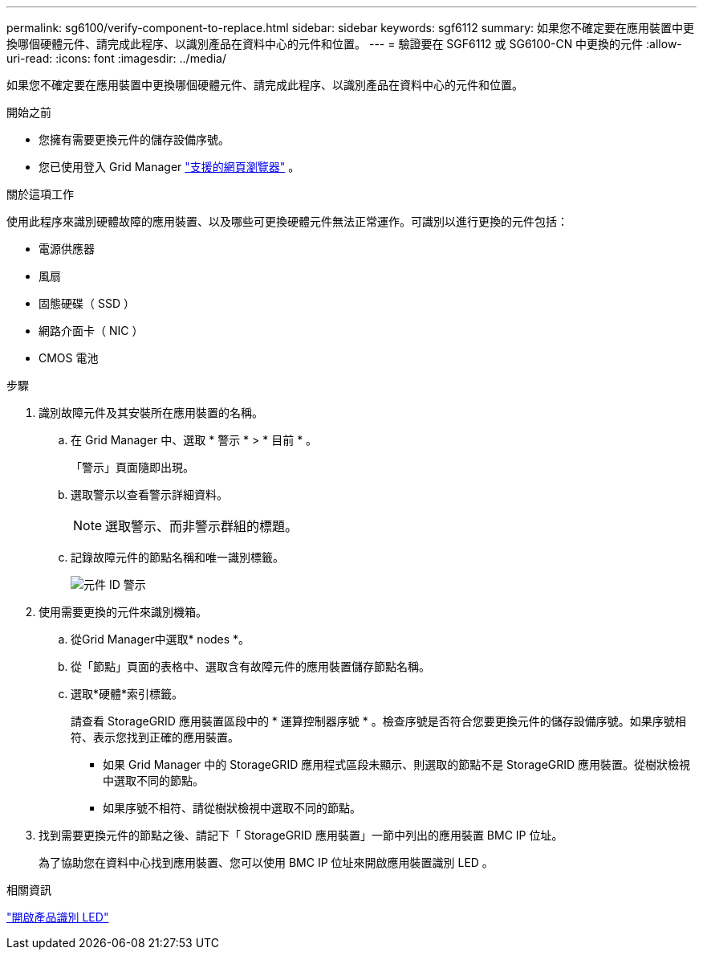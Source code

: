 ---
permalink: sg6100/verify-component-to-replace.html 
sidebar: sidebar 
keywords: sgf6112 
summary: 如果您不確定要在應用裝置中更換哪個硬體元件、請完成此程序、以識別產品在資料中心的元件和位置。 
---
= 驗證要在 SGF6112 或 SG6100-CN 中更換的元件
:allow-uri-read: 
:icons: font
:imagesdir: ../media/


[role="lead"]
如果您不確定要在應用裝置中更換哪個硬體元件、請完成此程序、以識別產品在資料中心的元件和位置。

.開始之前
* 您擁有需要更換元件的儲存設備序號。
* 您已使用登入 Grid Manager https://docs.netapp.com/us-en/storagegrid/admin/web-browser-requirements.html["支援的網頁瀏覽器"^] 。


.關於這項工作
使用此程序來識別硬體故障的應用裝置、以及哪些可更換硬體元件無法正常運作。可識別以進行更換的元件包括：

* 電源供應器
* 風扇
* 固態硬碟（ SSD ）
* 網路介面卡（ NIC ）
* CMOS 電池


.步驟
. 識別故障元件及其安裝所在應用裝置的名稱。
+
.. 在 Grid Manager 中、選取 * 警示 * > * 目前 * 。
+
「警示」頁面隨即出現。

.. 選取警示以查看警示詳細資料。
+

NOTE: 選取警示、而非警示群組的標題。

.. 記錄故障元件的節點名稱和唯一識別標籤。
+
image::../media/nic-alert-sgf6112.png[元件 ID 警示]



. 使用需要更換的元件來識別機箱。
+
.. 從Grid Manager中選取* nodes *。
.. 從「節點」頁面的表格中、選取含有故障元件的應用裝置儲存節點名稱。
.. 選取*硬體*索引標籤。
+
請查看 StorageGRID 應用裝置區段中的 * 運算控制器序號 * 。檢查序號是否符合您要更換元件的儲存設備序號。如果序號相符、表示您找到正確的應用裝置。

+
*** 如果 Grid Manager 中的 StorageGRID 應用程式區段未顯示、則選取的節點不是 StorageGRID 應用裝置。從樹狀檢視中選取不同的節點。
*** 如果序號不相符、請從樹狀檢視中選取不同的節點。




. 找到需要更換元件的節點之後、請記下「 StorageGRID 應用裝置」一節中列出的應用裝置 BMC IP 位址。
+
為了協助您在資料中心找到應用裝置、您可以使用 BMC IP 位址來開啟應用裝置識別 LED 。



.相關資訊
link:turning-sgf6112-identify-led-on-and-off.html["開啟產品識別 LED"]
